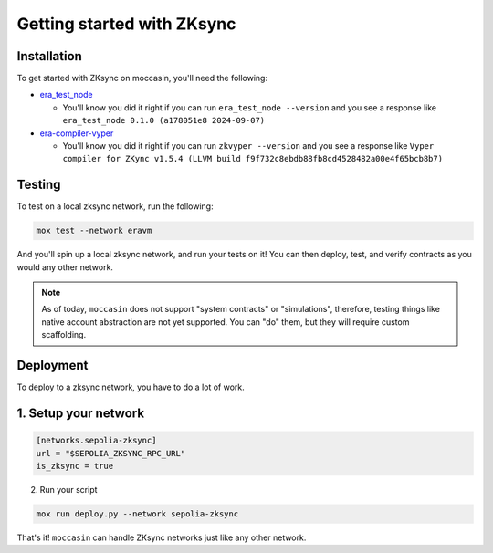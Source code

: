 Getting started with ZKsync 
###########################

Installation
============

To get started with ZKsync on moccasin, you'll need the following:

- `era_test_node <https://github.com/matter-labs/era-test-node>`_

  - You'll know you did it right if you can run ``era_test_node --version`` and you see a response like ``era_test_node 0.1.0 (a178051e8 2024-09-07)``

- `era-compiler-vyper <https://github.com/matter-labs/era-compiler-vyper>`_

  - You'll know you did it right if you can run ``zkvyper --version`` and you see a response like ``Vyper compiler for ZKync v1.5.4 (LLVM build f9f732c8ebdb88fb8cd4528482a00e4f65bcb8b7)``

Testing 
=======

To test on a local zksync network, run the following:

.. code-block:: bash

    mox test --network eravm 

And you'll spin up a local zksync network, and run your tests on it! You can then deploy, test, and verify contracts as you would any other network. 

.. note::

    As of today, ``moccasin`` does not support "system contracts" or "simulations", therefore, testing things like native account abstraction are not yet supported. You can "do" them, but they will require custom scaffolding.

Deployment 
==========

To deploy to a zksync network, you have to do a lot of work.

1. Setup your network
=====================

.. code-block:: toml 

    [networks.sepolia-zksync]
    url = "$SEPOLIA_ZKSYNC_RPC_URL"
    is_zksync = true

2. Run your script 

.. code-block:: bash

    mox run deploy.py --network sepolia-zksync

That's it! ``moccasin`` can handle ZKsync networks just like any other network.